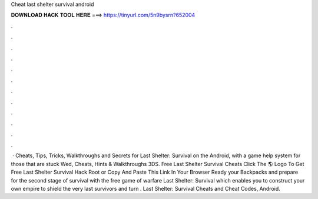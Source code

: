 Cheat last shelter survival android

𝐃𝐎𝐖𝐍𝐋𝐎𝐀𝐃 𝐇𝐀𝐂𝐊 𝐓𝐎𝐎𝐋 𝐇𝐄𝐑𝐄 ===> https://tinyurl.com/5n9bysrn?652004

.

.

.

.

.

.

.

.

.

.

.

.

 · Cheats, Tips, Tricks, Walkthroughs and Secrets for Last Shelter: Survival on the Android, with a game help system for those that are stuck Wed, Cheats, Hints & Walkthroughs 3DS. Free Last Shelter Survival Cheats Click The 🌎 Logo To Get Free Last Shelter Survival Hack Root or Copy And Paste This Link In Your Browser  Ready your Backpacks and prepare for the second stage of survival with the free game of warfare Last Shelter: Survival which enables you to construct your own empire to shield the very last survivors and turn . Last Shelter: Survival Cheats and Cheat Codes, Android.